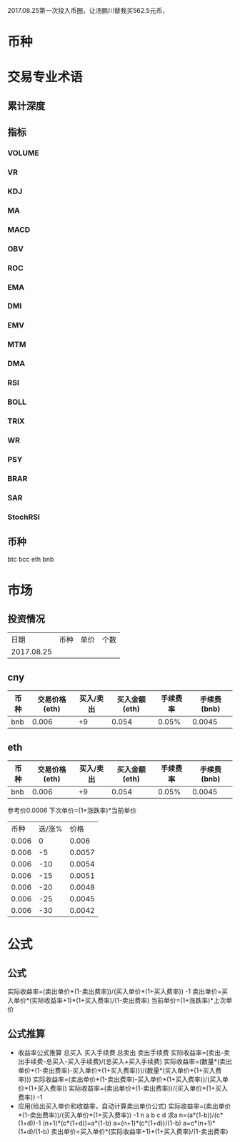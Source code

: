 2017.08.25第一次投入币圈，让汤鹏川替我买562.5元币，
* 币种
* 交易专业术语
** 累计深度
** 指标
*** VOLUME
*** VR
*** KDJ
*** MA
*** MACD
*** OBV
*** ROC
*** EMA
*** DMI
*** EMV
*** MTM
*** DMA
*** RSI
*** BOLL
*** TRIX
*** WR
*** PSY
*** BRAR
*** SAR
*** StochRSI
** 币种
   btc
   bcc
   eth
   bnb
* 市场
** 投资情况
   |       日期 | 币种 | 单价 | 个数 |
   | 2017.08.25 |      |      |      |
** cny
   | 币种 | 交易价格(eth) | 买入/卖出 | 买入金额(eth) | 手续费率 | 手续费(bnb) |
   |------+---------------+-----------+---------------+----------+-------------|
   | bnb  |         0.006 |        +9 |         0.054 |    0.05% |      0.0045 |
** eth
   | 币种 | 交易价格(eth) | 买入/卖出 | 买入金额(eth) | 手续费率 | 手续费(bnb) |
   |------+---------------+-----------+---------------+----------+-------------|
   | bnb  |         0.006 |        +9 |         0.054 |    0.05% |      0.0045 |
   参考价0.0006
   下次单价=(1+涨跌率)*当前单价
   |  币种 | 迭/涨% |   价格 |
   | 0.006 |      0 |  0.006 |
   | 0.006 |     -5 | 0.0057 |
   | 0.006 |    -10 | 0.0054 |
   | 0.006 |    -15 | 0.0051 |
   | 0.006 |    -20 | 0.0048 |
   | 0.006 |    -25 | 0.0045 |
   | 0.006 |    -30 | 0.0042 |
* 公式
** 公式
   实际收益率=(卖出单价*(1-卖出费率))/(买入单价*(1+买入费率)) -1
   卖出单价=买入单价*(实际收益率+1)*(1+买入费率)/(1-卖出费率)
   当前单价=(1+涨跌率)*上次单价
** 公式推算
   + 收益率公式推算
     总买入 买入手续费 总卖出 卖出手续费
     实际收益率=(卖出-卖出手续费-总买入-买入手续费)/(总买入+买入手续费)
     实际收益率=(数量*(卖出单价*(1-卖出费率)-买入单价*(1+买入费率)))/(数量*(买入单价*(1+买入费率)))
     实际收益率=(卖出单价*(1-卖出费率)-买入单价*(1+买入费率))/(买入单价*(1+买入费率))
     实际收益率=(卖出单价*(1-卖出费率))/(买入单价*(1+买入费率)) -1
   + 应用(给出买入单价和收益率，自动计算卖出单价公式)
     实际收益率=(卖出单价*(1-卖出费率))/(买入单价*(1+买入费率)) -1
     n            a         b      c            d
     求a
     n=(a*(1-b))/(c*(1+d))-1
     (n+1)*(c*(1+d))=a*(1-b)
     a=(n+1)*(c*(1+d))/(1-b)
     a=c*(n+1)*(1+d)/(1-b)
     卖出单价=买入单价*(实际收益率+1)*(1+买入费率)/(1-卖出费率)
